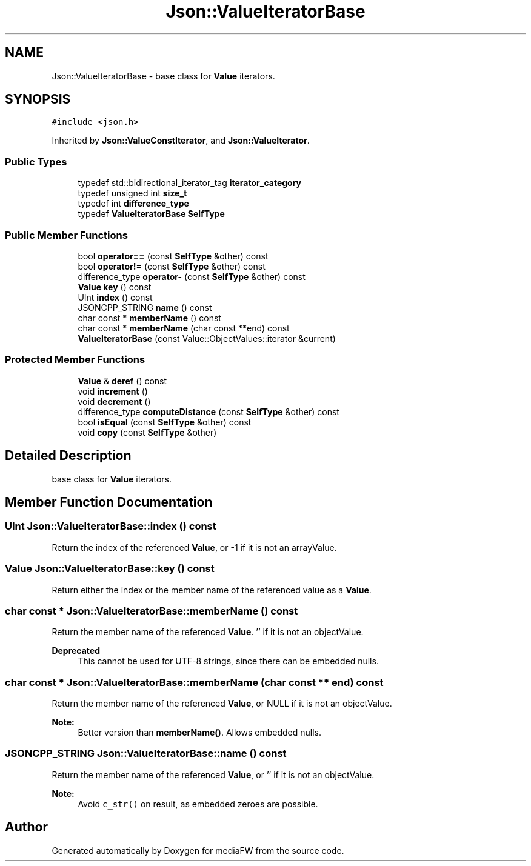 .TH "Json::ValueIteratorBase" 3 "Mon Oct 15 2018" "mediaFW" \" -*- nroff -*-
.ad l
.nh
.SH NAME
Json::ValueIteratorBase \- base class for \fBValue\fP iterators\&.  

.SH SYNOPSIS
.br
.PP
.PP
\fC#include <json\&.h>\fP
.PP
Inherited by \fBJson::ValueConstIterator\fP, and \fBJson::ValueIterator\fP\&.
.SS "Public Types"

.in +1c
.ti -1c
.RI "typedef std::bidirectional_iterator_tag \fBiterator_category\fP"
.br
.ti -1c
.RI "typedef unsigned int \fBsize_t\fP"
.br
.ti -1c
.RI "typedef int \fBdifference_type\fP"
.br
.ti -1c
.RI "typedef \fBValueIteratorBase\fP \fBSelfType\fP"
.br
.in -1c
.SS "Public Member Functions"

.in +1c
.ti -1c
.RI "bool \fBoperator==\fP (const \fBSelfType\fP &other) const"
.br
.ti -1c
.RI "bool \fBoperator!=\fP (const \fBSelfType\fP &other) const"
.br
.ti -1c
.RI "difference_type \fBoperator\-\fP (const \fBSelfType\fP &other) const"
.br
.ti -1c
.RI "\fBValue\fP \fBkey\fP () const"
.br
.ti -1c
.RI "UInt \fBindex\fP () const"
.br
.ti -1c
.RI "JSONCPP_STRING \fBname\fP () const"
.br
.ti -1c
.RI "char const  * \fBmemberName\fP () const"
.br
.ti -1c
.RI "char const  * \fBmemberName\fP (char const **end) const"
.br
.ti -1c
.RI "\fBValueIteratorBase\fP (const Value::ObjectValues::iterator &current)"
.br
.in -1c
.SS "Protected Member Functions"

.in +1c
.ti -1c
.RI "\fBValue\fP & \fBderef\fP () const"
.br
.ti -1c
.RI "void \fBincrement\fP ()"
.br
.ti -1c
.RI "void \fBdecrement\fP ()"
.br
.ti -1c
.RI "difference_type \fBcomputeDistance\fP (const \fBSelfType\fP &other) const"
.br
.ti -1c
.RI "bool \fBisEqual\fP (const \fBSelfType\fP &other) const"
.br
.ti -1c
.RI "void \fBcopy\fP (const \fBSelfType\fP &other)"
.br
.in -1c
.SH "Detailed Description"
.PP 
base class for \fBValue\fP iterators\&. 


.SH "Member Function Documentation"
.PP 
.SS "UInt Json::ValueIteratorBase::index () const"
Return the index of the referenced \fBValue\fP, or -1 if it is not an arrayValue\&. 
.SS "\fBValue\fP Json::ValueIteratorBase::key () const"
Return either the index or the member name of the referenced value as a \fBValue\fP\&. 
.SS "char const  * Json::ValueIteratorBase::memberName () const"
Return the member name of the referenced \fBValue\fP\&. '' if it is not an objectValue\&. 
.PP
\fBDeprecated\fP
.RS 4
This cannot be used for UTF-8 strings, since there can be embedded nulls\&. 
.RE
.PP

.SS "char const  * Json::ValueIteratorBase::memberName (char const ** end) const"
Return the member name of the referenced \fBValue\fP, or NULL if it is not an objectValue\&. 
.PP
\fBNote:\fP
.RS 4
Better version than \fBmemberName()\fP\&. Allows embedded nulls\&. 
.RE
.PP

.SS "JSONCPP_STRING Json::ValueIteratorBase::name () const"
Return the member name of the referenced \fBValue\fP, or '' if it is not an objectValue\&. 
.PP
\fBNote:\fP
.RS 4
Avoid \fCc_str()\fP on result, as embedded zeroes are possible\&. 
.RE
.PP


.SH "Author"
.PP 
Generated automatically by Doxygen for mediaFW from the source code\&.
